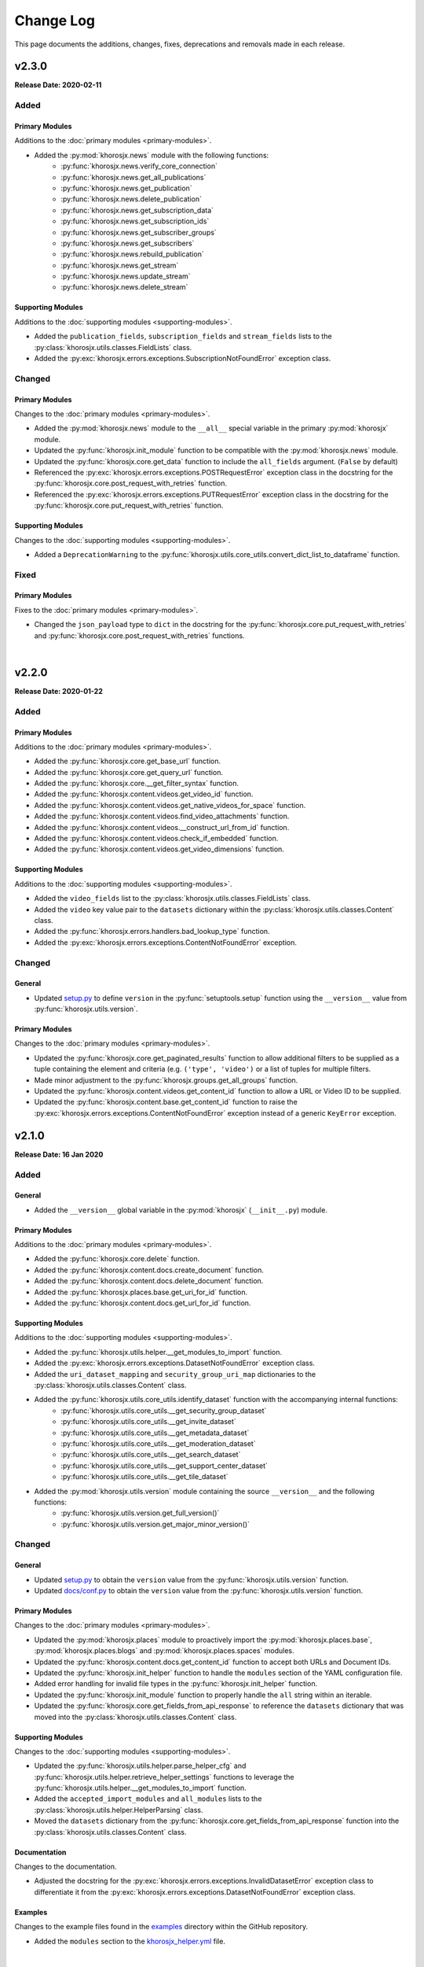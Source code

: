 ##########
Change Log
##########
This page documents the additions, changes, fixes, deprecations and removals made in each release.

******
v2.3.0
******
**Release Date: 2020-02-11**

Added
=====

Primary Modules
---------------
Additions to the :doc:`primary modules <primary-modules>`.

* Added the :py:mod:`khorosjx.news` module with the following functions:
    * :py:func:`khorosjx.news.verify_core_connection`
    * :py:func:`khorosjx.news.get_all_publications`
    * :py:func:`khorosjx.news.get_publication`
    * :py:func:`khorosjx.news.delete_publication`
    * :py:func:`khorosjx.news.get_subscription_data`
    * :py:func:`khorosjx.news.get_subscription_ids`
    * :py:func:`khorosjx.news.get_subscriber_groups`
    * :py:func:`khorosjx.news.get_subscribers`
    * :py:func:`khorosjx.news.rebuild_publication`
    * :py:func:`khorosjx.news.get_stream`
    * :py:func:`khorosjx.news.update_stream`
    * :py:func:`khorosjx.news.delete_stream`

Supporting Modules
------------------
Additions to the :doc:`supporting modules <supporting-modules>`.

* Added the ``publication_fields``, ``subscription_fields`` and ``stream_fields`` lists to the
  :py:class:`khorosjx.utils.classes.FieldLists` class.
* Added the :py:exc:`khorosjx.errors.exceptions.SubscriptionNotFoundError` exception class.

Changed
=======

Primary Modules
---------------
Changes to the :doc:`primary modules <primary-modules>`.

* Added the :py:mod:`khorosjx.news` module to the ``__all__`` special variable in the primary :py:mod:`khorosjx` module.
* Updated the :py:func:`khorosjx.init_module` function to be compatible with the :py:mod:`khorosjx.news` module.
* Updated the :py:func:`khorosjx.core.get_data` function to include the ``all_fields`` argument. (``False`` by default)
* Referenced the :py:exc:`khorosjx.errors.exceptions.POSTRequestError` exception class in the docstring for the
  :py:func:`khorosjx.core.post_request_with_retries` function.
* Referenced the :py:exc:`khorosjx.errors.exceptions.PUTRequestError` exception class in the docstring for the
  :py:func:`khorosjx.core.put_request_with_retries` function.

Supporting Modules
------------------
Changes to the :doc:`supporting modules <supporting-modules>`.

* Added a ``DeprecationWarning`` to the :py:func:`khorosjx.utils.core_utils.convert_dict_list_to_dataframe` function.

Fixed
=====

Primary Modules
---------------
Fixes to the :doc:`primary modules <primary-modules>`.

* Changed the ``json_payload`` type to ``dict`` in the docstring for the
  :py:func:`khorosjx.core.put_request_with_retries` and :py:func:`khorosjx.core.post_request_with_retries` functions.

|

******
v2.2.0
******
**Release Date: 2020-01-22**

Added
=====

Primary Modules
---------------
Additions to the :doc:`primary modules <primary-modules>`.

* Added the :py:func:`khorosjx.core.get_base_url` function.
* Added the :py:func:`khorosjx.core.get_query_url` function.
* Added the :py:func:`khorosjx.core.__get_filter_syntax` function.
* Added the :py:func:`khorosjx.content.videos.get_video_id` function.
* Added the :py:func:`khorosjx.content.videos.get_native_videos_for_space` function.
* Added the :py:func:`khorosjx.content.videos.find_video_attachments` function.
* Added the :py:func:`khorosjx.content.videos.__construct_url_from_id` function.
* Added the :py:func:`khorosjx.content.videos.check_if_embedded` function.
* Added the :py:func:`khorosjx.content.videos.get_video_dimensions` function.

Supporting Modules
------------------
Additions to the :doc:`supporting modules <supporting-modules>`.

* Added the ``video_fields`` list to the :py:class:`khorosjx.utils.classes.FieldLists` class.
* Added the ``video`` key value pair to the ``datasets`` dictionary within the
  :py:class:`khorosjx.utils.classes.Content` class.
* Added the :py:func:`khorosjx.errors.handlers.bad_lookup_type` function.
* Added the :py:exc:`khorosjx.errors.exceptions.ContentNotFoundError` exception.

Changed
=======

General
-------
* Updated `setup.py <https://github.com/jeffshurtliff/khorosjx/blob/master/setup.py>`_ to define ``version`` in the
  :py:func:`setuptools.setup` function using the ``__version__`` value from :py:func:`khorosjx.utils.version`.

Primary Modules
---------------
Changes to the :doc:`primary modules <primary-modules>`.

* Updated the :py:func:`khorosjx.core.get_paginated_results` function to allow additional filters to be supplied as
  a tuple containing the element and criteria (e.g. ``('type', 'video')`` or a list of tuples for multiple filters.
* Made minor adjustment to the :py:func:`khorosjx.groups.get_all_groups` function.
* Updated the :py:func:`khorosjx.content.videos.get_content_id` function to allow a URL or Video ID to be supplied.
* Updated the :py:func:`khorosjx.content.base.get_content_id` function to raise the
  :py:exc:`khorosjx.errors.exceptions.ContentNotFoundError` exception instead of a generic ``KeyError`` exception.

******
v2.1.0
******
**Release Date: 16 Jan 2020**

Added
=====

General
-------
* Added the ``__version__`` global variable in the :py:mod:`khorosjx` (``__init__.py``) module.

Primary Modules
---------------
Additions to the :doc:`primary modules <primary-modules>`.

* Added the :py:func:`khorosjx.core.delete` function.
* Added the :py:func:`khorosjx.content.docs.create_document` function.
* Added the :py:func:`khorosjx.content.docs.delete_document` function.
* Added the :py:func:`khorosjx.places.base.get_uri_for_id` function.
* Added the :py:func:`khorosjx.content.docs.get_url_for_id` function.

Supporting Modules
------------------
Additions to the :doc:`supporting modules <supporting-modules>`.

* Added the :py:func:`khorosjx.utils.helper.__get_modules_to_import` function.
* Added the :py:exc:`khorosjx.errors.exceptions.DatasetNotFoundError` exception class.
* Added the ``uri_dataset_mapping`` and ``security_group_uri_map`` dictionaries to the
  :py:class:`khorosjx.utils.classes.Content` class.
* Added the :py:func:`khorosjx.utils.core_utils.identify_dataset` function with the accompanying internal functions:
    * :py:func:`khorosjx.utils.core_utils.__get_security_group_dataset`
    * :py:func:`khorosjx.utils.core_utils.__get_invite_dataset`
    * :py:func:`khorosjx.utils.core_utils.__get_metadata_dataset`
    * :py:func:`khorosjx.utils.core_utils.__get_moderation_dataset`
    * :py:func:`khorosjx.utils.core_utils.__get_search_dataset`
    * :py:func:`khorosjx.utils.core_utils.__get_support_center_dataset`
    * :py:func:`khorosjx.utils.core_utils.__get_tile_dataset`
* Added the :py:mod:`khorosjx.utils.version` module containing the source ``__version__`` and the following functions:
    * :py:func:`khorosjx.utils.version.get_full_version()`
    * :py:func:`khorosjx.utils.version.get_major_minor_version()`

Changed
=======

General
-------
* Updated `setup.py <https://github.com/jeffshurtliff/khorosjx/blob/master/setup.py>`_ to obtain the ``version``
  value from the :py:func:`khorosjx.utils.version` function.
* Updated `docs/conf.py <https://github.com/jeffshurtliff/khorosjx/blob/master/docs/conf.py>`_ to obtain
  the ``version`` value from the :py:func:`khorosjx.utils.version` function.

Primary Modules
---------------
Changes to the :doc:`primary modules <primary-modules>`.

* Updated the :py:mod:`khorosjx.places` module to proactively import the :py:mod:`khorosjx.places.base`,
  :py:mod:`khorosjx.places.blogs` and :py:mod:`khorosjx.places.spaces` modules.
* Updated the :py:func:`khorosjx.content.docs.get_content_id` function to accept both URLs and Document IDs.
* Updated the :py:func:`khorosjx.init_helper` function to handle the ``modules`` section of the YAML configuration file.
* Added error handling for invalid file types in the :py:func:`khorosjx.init_helper` function.
* Updated the :py:func:`khorosjx.init_module` function to properly handle the ``all`` string within an iterable.
* Updated the :py:func:`khorosjx.core.get_fields_from_api_response` to reference the ``datasets`` dictionary that was
  moved into the :py:class:`khorosjx.utils.classes.Content` class.

Supporting Modules
------------------
Changes to the :doc:`supporting modules <supporting-modules>`.

* Updated the :py:func:`khorosjx.utils.helper.parse_helper_cfg` and
  :py:func:`khorosjx.utils.helper.retrieve_helper_settings` functions to leverage the
  :py:func:`khorosjx.utils.helper.__get_modules_to_import` function.
* Added the ``accepted_import_modules`` and ``all_modules`` lists to the
  :py:class:`khorosjx.utils.helper.HelperParsing` class.
* Moved the ``datasets`` dictionary from the :py:func:`khorosjx.core.get_fields_from_api_response` function into the
  :py:class:`khorosjx.utils.classes.Content` class.

Documentation
-------------
Changes to the documentation.

* Adjusted the docstring for the :py:exc:`khorosjx.errors.exceptions.InvalidDatasetError` exception class to
  differentiate it from the :py:exc:`khorosjx.errors.exceptions.DatasetNotFoundError` exception class.

Examples
--------
Changes to the example files found in the `examples <https://github.com/jeffshurtliff/khorosjx/tree/master/examples>`_
directory within the GitHub repository.

* Added the ``modules`` section to the
  `khorosjx_helper.yml <https://github.com/jeffshurtliff/khorosjx/blob/master/examples/khorosjx_helper.yml>`_ file.

|

******
v2.0.0
******
**Release Date: 8 Jan 2020**

Added
=====

Primary Modules
---------------
Additions to the :doc:`primary modules <primary-modules>`.

* Created the :py:mod:`khorosjx.places` module with the following sub-modules and functions:
    * :py:mod:`khorosjx.places.base`
        * :py:func:`khorosjx.places.base.verify_core_connection`
        * :py:func:`khorosjx.places.base.get_browse_id`
        * :py:func:`khorosjx.places.base.get_place_id`
        * :py:func:`khorosjx.places.base.get_place_info`
        * :py:func:`khorosjx.places.base.get_places_list_from_file`
    * :py:mod:`khorosjx.places.spaces`
        * :py:func:`khorosjx.places.spaces.verify_core_connection`
        * :py:func:`khorosjx.places.spaces.get_space_info`
        * :py:func:`khorosjx.places.spaces.get_permitted_content_types`
        * :py:func:`khorosjx.places.spaces.get_space_permissions`
    * :py:mod:`khorosjx.places.blogs`
        * :py:func:`khorosjx.places.blogs.verify_core_connection`
        * :py:func:`khorosjx.places.blogs.get_blog_info`
* Created the :py:mod:`khorosjx.content` module with the following sub-modules and functions:
    * :py:mod:`khorosjx.content.base`
        * :py:func:`khorosjx.content.base.verify_core_connection`
        * :py:func:`khorosjx.content.base.get_content_id`
        * :py:func:`khorosjx.content.base.__convert_lookup_value`
        * :py:func:`khorosjx.content.base.__trim_attachments_info`
    * :py:mod:`khorosjx.content.docs`
        * :py:func:`khorosjx.content.docs.verify_core_connection`
        * :py:func:`khorosjx.content.docs.get_content_id`
        * :py:func:`khorosjx.content.docs.overwrite_doc_body`
        * :py:func:`khorosjx.content.docs.get_document_info`
        * :py:func:`khorosjx.content.docs.get_document_attachments`
    * :py:mod:`khorosjx.content.events`
        * :py:func:`khorosjx.content.events.verify_core_connection`
        * :py:func:`khorosjx.content.events.get_content_id`
    * :py:mod:`khorosjx.content.ideas`
        * :py:func:`khorosjx.content.ideas.verify_core_connection`
        * :py:func:`khorosjx.content.ideas.get_content_id`
    * :py:mod:`khorosjx.content.threads`
        * :py:func:`khorosjx.content.threads.verify_core_connection`
        * :py:func:`khorosjx.content.threads.get_content_id`
    * :py:mod:`khorosjx.content.videos`
        * :py:func:`khorosjx.content.videos.verify_core_connection`
        * :py:func:`khorosjx.content.videos.get_content_id`
* Added the :py:func:`khorosjx.content.videos.download_video` function.

Supporting Modules
------------------
Additions to the :doc:`supporting modules <supporting-modules>`.

* Added the :py:func:`khorosjx.utils.core_utils.print_if_verbose` function.
* Added the ``permitted_video_file_types`` list to the :py:class:`khorosjx.utils.classes.Content` class.

Documentation
-------------
Additions to the documentation.

* Added "Return to Top" hyperlinks on the :doc:`primary modules <primary-modules>`,
  :doc:`supporting modules <supporting-modules>` and :doc:`change log <changelog>` pages.
* Added the :py:mod:`khorosjx.utils.df_utils` and :py:mod:`khorosjx.errors` modules to the
  :doc:`supporting modules <supporting-modules>` page.

Changed
=======

General
-------
* Changed the ``Development Status`` PyPI classifier in the
  `setup.py <https://github.com/jeffshurtliff/khorosjx/blob/master/setup.py>`_ file to be ``5 - Production/Stable``.

Primary Modules
---------------
Changes to the :doc:`primary modules <primary-modules>`.

* Included the ``blog`` and ``place`` datasets in the dictionary within the
  :py:func:`khorosjx.core.get_fields_from_api_response` function.

Supporting Modules
------------------
Changes to the :doc:`supporting modules <supporting-modules>`.

* Added ``df_utils`` and ``helper`` to ``__all__`` in the :py:mod:`khorosjx.utils` module.

Documentation
-------------
Changes to the documentation.

* Updated the :doc:`Primary Modules <primary-modules>` page to show functions within the ``__init__.py`` files.
* Added ``deprecated`` directives to docstrings of deprecated functions.
* Adjusted the docstrings on the :py:func:`khorosjx.init_helper` function.
* Restructured the table of contents at the top of the :doc:`Supporting Modules <supporting-modules>` page.
* Updated the short-term and long-term items on the :doc:`Roadmap <roadmap>` page.

Fixed
=====

Primary Modules
---------------
Fixes applied in the :doc:`primary modules <primary-modules>`.

* Fixed the try/except in the :py:func:`khorosjx.content.docs.get_document_attachments` function to account for both
  ``KeyError`` and ``IndexError`` exceptions instead of just the latter.

Supporting Modules
------------------
Fixes applied in the :doc:`supporting modules <supporting-modules>`.

* Fixed the :py:func:`khorosjx.errors.handlers.check_api_response` function so that a 502 response code displays a
  simple ``Site Temporarily Unavailable`` error rather than displaying the entire raw HTML response from the API.

Documentation
-------------
Fixes applied to the documentation.

* Fixed an issue with the header block docstring for the :py:mod:`khorosjx.utils.classes` module.

Deprecated
==========

Primary Modules
---------------
Deprecations in the :doc:`primary modules <primary-modules>`.

* Deprecated and moved the functions below to the
  `khorosjx/content/__init__.py <https://github.com/jeffshurtliff/khorosjx/blob/master/khorosjx/content.py>`_ file
  from the removed `khorosjx/content.py <https://github.com/jeffshurtliff/khorosjx/commits/master/khorosjx/content.py>`_
  file. (The deprecated functions will be removed in v3.0.0.)

    * :py:func:`khorosjx.content.get_content_id`
    * :py:func:`khorosjx.content.overwrite_doc_body`
    * :py:func:`khorosjx.content.__convert_lookup_value`
    * :py:func:`khorosjx.content.get_document_info`
    * :py:func:`khorosjx.content.__trim_attachments_info`
    * :py:func:`khorosjx.content.get_document_attachments`

* Deprecated the :py:func:`khorosjx.spaces.get_space_info` function.
* Deprecated the :py:func:`khorosjx.spaces.get_place_id` function.
* Deprecated the :py:func:`khorosjx.spaces.get_browse_id` function.
* Deprecated the :py:func:`khorosjx.spaces.__verify_browse_id` function.
* Deprecated the :py:func:`khorosjx.spaces.get_spaces_list_from_file` function.
* Deprecated the :py:func:`khorosjx.spaces.get_permitted_content_types` function.
* Deprecated the :py:func:`khorosjx.spaces.get_space_permissions` function.
* Deprecated the :py:func:`khorosjx.spaces.__get_unique_permission_fields` function.
* Deprecated the :py:func:`khorosjx.spaces.__generate_permissions_dataframe` function.

Removed
=======

Primary Modules
---------------
Removals in the :doc:`primary modules <primary-modules>`.

* The :py:mod:`khorosjx.content` module has been removed. (See the previous sections for additional context.)

:doc:`Return to Top <changelog>`

|

******
v1.7.0
******
**Release Date: 2019-12-21**

Added
=====

Primary Modules
---------------
Additions to the :doc:`primary modules <primary-modules>`.

* Added the :py:func:`khorosjx.spaces.get_spaces_list_from_file` function.

-----

Supporting Modules
------------------
Additions to the :doc:`supporting modules <supporting-modules>`.

* Added the new :py:mod:`khorosjx.utils.df_utils` module to house all pandas-related functions and utilities.
* Added the :py:func:`khorosjx.utils.df_utils.convert_dict_list_to_dataframe` function. (Moved from the
  :py:mod:`khorosjx.utils.core_utils` module.)
* Added the :py:func:`khorosjx.utils.df_utils.import_csv` function.
* Added the :py:func:`khorosjx.utils.df_utils.import_excel` function.
* Added the :py:exc:`khorosjx.errors.exceptions.InvalidFileTypeError` exception class.

Changed
=======

Primary Modules
---------------
Changes to the :doc:`primary modules <primary-modules>`.

* Updated the :py:func:`khorosjx.core.get_fields_from_api_response` function to handle the ``resources.html.ref`` field.

-----

Supporting Modules
------------------
Changes to the :doc:`supporting modules <supporting-modules>`.

* Updated the :py:func:`khorosjx.utils.core_utils.convert_dict_list_to_dataframe` function to leverage the
  :py:func:`khorosjx.utils.df_utils.convert_dict_list_to_dataframe` function in the new module.
* Updated the ``place_fields`` list in the :py:class:`khorosjx.utils.classes.FieldLists` class to include the
  ``resources.html.ref`` field.

Fixed
=====

Primary Modules
---------------
Fixes in the :doc:`primary modules <primary-modules>`.

* Fixed a logic error in the :py:func:`khorosjx.core.get_fields_from_api_response` function which was preventing
  custom-curated fields for nested values from returning properly.


Deprecated
==========

Supporting Modules
------------------
Deprecations in the :doc:`supporting modules <supporting-modules>`.

* Deprecated the :py:func:`khorosjx.utils.core_utils.convert_dict_list_to_dataframe` function as it now resides in the
  :py:func:`khorosjx.utils.df_utils.convert_dict_list_to_dataframe` function within the new module.

:doc:`Return to Top <changelog>`

|

******
v1.6.0
******
**Release Date: 2019-12-17**

Added
=====

Primary Modules
---------------
Additions to the :doc:`primary modules <primary-modules>`.

* Added the :py:func:`khorosjx.spaces.get_permitted_content_types` function.
* Added the internal :py:func:`khorosjx.spaces._verify_browse_id` function.
* Added the :py:func:`khorosjx.spaces.get_space_permissions` function.
* Added the internal :py:func:`khorosjx.spaces.__get_unique_permission_fields` function.
* Added the internal :py:func:`khorosjx.spaces.__generate_permissions_dataframe` function.

-----

Supporting Modules
------------------
Additions to the :doc:`supporting modules <supporting-modules>`.

* Added the :py:func:`khorosjx.errors.handlers.check_json_for_error` function.
* Added the :py:class:`khorosjx.errors.exceptions.NotFoundResponseError` exception class.
* Added the :py:class:`khorosjx.errors.exceptions.SpaceNotFoundError` exception class.

-----

Documentation
-------------
Addition to the documentation in this release.

* Added a :doc:`Roadmap <roadmap>` page to list upcoming enhancements and changes.

Changed
=======

Primary Modules
---------------
Changes to the :doc:`primary modules <primary-modules>`.

* Updated the :py:func:`khorosjx.init_module` function to allow the ``all`` string to be passed which
  imports all modules.

-----

Supporting Modules
------------------
Changes to the :doc:`supporting modules <supporting-modules>`.

* Added the optional ``column_names`` keyword argument in the
  :py:func:`khorosjx.utils.core_utils.convert_dict_list_to_dataframe` function.

-----

Documentation
-------------
Changes to the documentation in this release.

* Changed the project name from ``KhorosJX`` to ``Khoros JX Python Library`` in the
  `conf.py <https://github.com/jeffshurtliff/khorosjx/blob/master/docs/conf.py>`_ script.
* Made adjustments to the ``toctree`` directives on the :doc:`index <index>` page.
* Changed the **Latest Release** badge in the
  `README.md <https://github.com/jeffshurtliff/khorosjx/blob/master/README.md>`_ file to be labeled
  **Latest Stable Release** instead.


Fixed
=====

Primary Modules
---------------
Fixes to the :doc:`primary modules <primary-modules>`.

* Removed ``helper`` from ``__all__`` in the :ref:`primary-modules:Init Module (khorosjx)`.
* Fixed how to query URL was generated in the :py:func:`khorosjx.core.get_api_info` function.
* Fixed a docstring error in the :py:func:`khorosjx.core.put_request_with_retries` function.
* Fixed a minor docstring error in :py:func:`khorosjx.groups.add_user_to_group` function.
* Fixed a docstring error in the :py:func:`khorosjx.users.get_people_followed` function.
* Added the missing ``verify_core_connection()`` function call in :py:func:`khorosjx.users.get_recent_logins`
  function. (See `Issue #1 <https://github.com/jeffshurtliff/khorosjx/issues/1>`_)

-----

Supporting Modules
------------------
Fixes to the :doc:`supporting modules <supporting-modules>`.

* Removed the ``**kwargs`` argument in the ``super()`` call within all custom exceptions.

-----

Documentation
-------------
Fixes in the documentation in this release.

* Fixed minor typos in the `README.md <https://github.com/jeffshurtliff/khorosjx/blob/master/README.md>`_ file.
* Fixed a minor typo in the :py:func:`khorosjx.utils.core_utils.convert_dict_list_to_dataframe` function docstring.

:doc:`Return to Top <changelog>`

|

******
v1.5.0
******
**Release Date: 2019-12-05**

Added
=====

Primary Modules
---------------
Additions to the :doc:`primary modules <primary-modules>`.

* Added to the ``datasets`` dictionary and a "field not found" error message in the
  :py:func:`khorosjx.core.get_fields_from_api_response` function.
* Added the :py:func:`khorosjx.content.get_document_info` function.
* Added the :py:func:`khorosjx.content.get_document_attachments` function.
* Added the internal :py:func:`khorosjx.content.__convert_lookup_value` function.
* Added the internal :py:func:`khorosjx.content.__trim_attachments_info` function.
* Added the :py:func:`khorosjx.spaces.get_space_info` function.
* Added the :py:func:`khorosjx.spaces.get_place_id` and :py:func:`khorosjx.spaces.get_browse_id` functions.
* Added the internal :py:func:`khorosjx.users.__validate_lookup_type` function.

-----

Supporting Modules
------------------
Additions to the :doc:`supporting modules <supporting-modules>`.

* Added the ``place_fields`` and ``document_fields`` lists to the :py:class:`khorosjx.utils.classes.FieldLists` class.
* Added the :py:exc:`khorosjx.errors.exceptions.LookupMismatchError` exception class.
* Added the :py:exc:`khorosjx.errors.exceptions.CurrentlyUnsupportedError` exception class.

-----

Documentation
-------------
* Added the section on how to :ref:`managing-users:obtain the primary email address` within the
  :doc:`Managing Users <managing-users>` page now that the function is available.

Changed
=======
* Updated the :py:func:`khorosjx.users.get_user_id` and :py:func:`khorosjx.users.get_username` functions to leverage
  the internal :py:func:`khorosjx.users.__validate_lookup_type` function.
* Updated the :py:func:`khorosjx.users.get_user_id` function to confirm that an email address was provided if the
  'email' lookup type is supplied.
* Updated the header block docstring at the top of the :py:func:`khorosjx.spaces` module.
* Updated the header block docstring at the top of the :py:func:`khorosjx.errors.exceptions` module.

Fixed
=====
* Fixed a variable name error in the :py:func:`khorosjx.users.get_username` function.

:doc:`Return to Top <changelog>`

|

******
v1.4.0
******
**Release Date: 2019-11-30**

Added
=====

Primary Modules
---------------
Additions to the :doc:`primary modules <primary-modules>`.

* Added the :py:func:`khorosjx.core.get_paginated_results` function.
* Added docstrings to the :py:func:`khorosjx.core.get_fields_from_api_response` function.
* Added the :py:func:`khorosjx.groups.get_group_memberships` function.

-----

Supporting Modules
------------------
Additions to the :doc:`supporting modules <supporting-modules>`.

* Added the :py:func:`khorosjx.utils.core_utils.add_to_master_list` function.
* Added the :py:func:`khorosjx.utils.core_utils.convert_single_pair_dict_list` function.
* Added docstrings to the :py:func:`khorosjx.utils.core_utils.convert_dict_list_to_dataframe` function.
* Added the new :py:class:`khorosjx.utils.classes.Groups` class which contains the ``membership_types``
  and ``user_type_mapping`` dictionaries.
* Added the ``people_fields`` list to the :py:class:`khorosjx.utils.classes.FieldLists` class.

Changed
=======

Supporting Modules
------------------
Changes in the :doc:`supporting modules <supporting-modules>`.

* Added a ``TODO`` note to move the :py:func:`khorosjx.utils.core_utils.eprint` function to
  the :py:mod:`khorosjx.errors.handlers` module.

Documentation
-------------
* Changed the structure of the changelog to be more concise. (i.e. less sub-sections)

Developer Changes
-----------------
* Changed the **Development Status** `classifier <https://pypi.org/classifiers>`_ from ``Alpha`` to ``Beta`` in the
  `setup.py <https://github.com/jeffshurtliff/khorosjx/blob/master/setup.py>`_ file.

Removed
=======

Primary Modules
---------------
Removals in the :doc:`primary modules <primary-modules>`.

* Removed the nested ``add_to_master_list()`` function from within the
  :py:func:`khorosjx.groups.get_all_groups` function.

:doc:`Return to Top <changelog>`

|

******
v1.3.0
******
**Release Date: 2019-11-27**

Added
=====

Primary Modules
---------------
Additions to the :doc:`primary modules <primary-modules>`.

* Added the ``init_helper()`` function to the :ref:`primary-modules:Init Module (khorosjx)`
  to initialize a helper configuration file.

-----

Supporting Modules
------------------
Additions to the :doc:`supporting modules <supporting-modules>`.

* Added the new :ref:`supporting-modules:Helper Module (khorosjx.utils.helper)` which allows a "helper"
  configuration file to be imported and parsed to facilitate the use of the library (e.g. defining the base URL and
  API credentials) and defining additional settings.
* Added the :py:exc:`khorosjx.errors.exceptions.InvalidHelperArgumentsError` exception class.
* Added the :py:exc:`khorosjx.errors.exceptions.HelperFunctionNotFoundError` exception class.

-----

Examples
--------
* Added a new `examples <https://github.com/jeffshurtliff/khorosjx/tree/master/examples>`_ directory containing the
  `khorosjx_helper.yml <https://github.com/jeffshurtliff/khorosjx/blob/master/examples/khorosjx_helper.yml>`_ file
  which demonstrates how the helper configuration file should be formatted.

-----

Documentation
-------------
* Added the :ref:`using-helper:Using the Helper Utility` page to address the new Helper Utility that was introduced.
* Added the :ref:`supporting-modules:Helper Module (khorosjx.utils.helper)` to the
  :doc:`Supporting Modules<supporting-modules>` page.
* Added a "See Also" section mentioning the Helper Utility on the :doc:`Core Functionality <core-functionality>` page.

:doc:`Return to Top <changelog>`

|

******
v1.2.0
******
**Release Date: 2019-11-24**

Added
=====

Primary Modules
---------------
Additions to the :doc:`primary modules <primary-modules>`.

* Added the :py:func:`khorosjx.core.__api_request_with_payload` function to leverage for both POST and PUT requests.
* Added the :py:func:`khorosjx.core.post_request_with_retries` function for POST requests, which leverages the
  private function above.
* Added the :py:func:`khorosjx.groups.add_user_to_group` function.
* Added the :py:func:`khorosjx.groups.check_user_membership` function.

-----

Supporting Modules
------------------
Additions to the :doc:`supporting modules <supporting-modules>`.

* Added the :py:func:`khorosjx.utils.core_utils.eprint` function to print error messages to stderr and onscreen.
* Added the :py:exc:`khorosjx.errors.exceptions.POSTRequestError`,
  :py:exc:`khorosjx.errors.exceptions.InvalidScopeError`, :py:exc:`khorosjx.errors.exceptions.InvalidLookupTypeError`,
  :py:exc:`khorosjx.errors.exceptions.InvalidEndpointError`,
  :py:exc:`khorosjx.errors.exceptions.InvalidRequestTypeError` and
  :py:exc:`khorosjx.errors.exceptions.APIConnectionError` exception classes.

-----

Documentation
-------------
* Added the :doc:`Core Functionality <core-functionality>` page with instructions on leveraging the core
  functionality of the library. (Page is still a work in progress)
* Added the :doc:`Managing Users <managing-users>` page with instructions on managing users by leveraging
  the library. (Page is still a work in progress)
* Added the :doc:`Basic Usage <basic-usage>` page with the intent of inserting it into more than one page.

Changed
=======

General
-------
* Updated the classifiers in `setup.py <https://github.com/jeffshurtliff/khorosjx/blob/master/setup.py>`_
  to specifically reference Python 3.6, 3.7 and 3.8.

-----

Primary Modules
---------------
Changes to existing functions in the :doc:`primary modules <primary-modules>`.

* Updated the :py:func:`khorosjx.core.get_data` function to accept ``username`` as an identifier for the
  ``people`` endpoint.
* Updated the :py:func:`khorosjx.core.get_request_with_retries` function to include the ``return_json`` optional
  argument. (Disabled by default)
* Refactored the :py:func:`khorosjx.core.put_request_with_retries` function to leverage
  the :py:func:`khorosjx.core.__api_request_with_payload` function.
* Updated the :py:func:`khorosjx.users.get_user_id` function to accept a username as well as an email address.

-----

Supporting Modules
------------------
Changes to existing functions in the :doc:`supporting modules <supporting-modules>`.

* Expanded the functionality of the :py:func:`khorosjx.errors.handlers.check_api_response` function.

-----

Documentation
-------------
* Updated the :doc:`Introduction <introduction>` page to insert the :ref:`introduction:Basic Usage` content.
* Added the :doc:`Basic Usage <basic-usage>` page with the intent of inserting it into more than one page.

:doc:`Return to Top <changelog>`

|

******
v1.1.1
******
**Release Date: 2019-11-23**

Added
=====
* Added default messages to all of the exception classes
  in the :ref:`supporting-modules:Exceptions Module (khorosjx.errors.exceptions)`.
* Added docstrings to the :py:func:`khorosjx.content.overwrite_doc_body` function.

Changed
=======
* Updated the build workflow
  (`pythonpackage.yml <https://github.com/jeffshurtliff/khorosjx/blob/master/.github/workflows/pythonpackage.yml>`_)
  to also test Python 3.8 for compatibility.
* Changed the structure of the change log to match the best practices from
  `keepachangelog.com <https://keepachangelog.com>`_.
* Made minor `PEP8 <https://www.python.org/dev/peps/pep-0008/>`_ compliance edits to
  the :ref:`supporting-modules:Classes Module (khorosjx.utils.classes)`.

Removed
=======
* The :py:func:`khorosjx.errors.raise_exceptions` function is no longer necessary as the exception classes now have
  default messages and it has been removed from the :py:mod:`khorosjx.errors` module
  (`__init__.py <https://github.com/jeffshurtliff/khorosjx/blob/master/khorosjx/errors/__init__.py>`_) and the
  :ref:`supporting-modules:Handlers Module (khorosjx.errors.handlers)`.
* Removed the :py:class:`khorosjx.errors.exceptions.ExceptionMapping` and
  :py:class:`khorosjx.errors.exceptions.ExceptionGrouping` classes as they are no longer used.

:doc:`Return to Top <changelog>`

|

******
v1.1.0
******
**Release Date: 2019-11-22**

Added
=====

Primary Modules
---------------
Additions to the :doc:`primary modules <primary-modules>`.

* Added the :py:func:`khorosjx.core.put_request_with_retries` function.
* Added the ``ignore_exceptions`` parameter in the :py:func:`khorosjx.core.get_data` function and replaced the
  built-in `ValueError <https://docs.python.org/3/library/exceptions.html#ValueError>`_ exception with the
  custom :py:exc:`khorosjx.errors.exceptions.GETRequestError` exception class.
* Added the :py:func:`khorosjx.core.get_fields_from_api_response` function.
* Added the :py:func:`khorosjx.content.overwrite_doc_body` function.
* Added the :py:func:`khorosjx.groups.get_user_memberships` function.
* Added the :py:func:`khorosjx.groups.get_group_info` function.
* Added the :py:func:`khorosjx.groups.get_all_groups` function.
* Added the :py:func:`khorosjx.users.get_recent_logins` function.

-----

Supporting Modules
------------------
Additions to the :doc:`supporting modules <supporting-modules>`.

* Added the :py:func:`khorosjx.utils.core_utils.convert_dict_list_to_dataframe` function.
* Added the :py:exc:`khorosjx.errors.exceptions.ContentPublishError`,
  :py:exc:`khorosjx.errors.exceptions.BadCredentialsError`, :py:exc:`khorosjx.errors.exceptions.GETRequestError`
  and :py:exc:`khorosjx.errors.exceptions.PUTRequestError` exception classes.
* Added the new :ref:`supporting-modules:Handlers Module (khorosjx.errors.handlers)` which includes a new
  :py:func:`khorosjx.errors.handlers.check_api_response` function.
* Created the new :ref:`supporting-modules:Tests Module (khorosjx.utils.tests)` for unit tests to leverage
  with `pytest <https://docs.pytest.org/en/latest/>`_.

Changed
=======
* Updated the :doc:`Supporting Modules <supporting-modules>` documentation page to reference the new modules.
* Reformatted the :doc:`Change Log <changelog>` documentation page to follow the
  `Sphinx Style Guide <https://documentation-style-guide-sphinx.readthedocs.io/en/latest/style-guide.html>`_.

Deprecated
==========
* The ``raise_exception()`` function in the ``khorosjx.errors`` module now displays a ``DeprecationWarning`` as it has
  been moved into the new :ref:`supporting-modules:Handlers Module (khorosjx.errors.handlers)`.
* Added a ``PendingDeprecationWarning`` warning on the :py:func:`khorosjx.errors.handlers.raise_exception` function as
  it will be deprecated in a future release.  (See `v1.1.1`_)

Fixed
=====
* Added the :py:func:`khorosjx.core.verify_connection` function call to the :py:func:`khorosjx.core.get_data` function.

:doc:`Return to Top <changelog>`

|

************
v1.0.1.post1
************
**Release Date: 2019-11-19**

Changed
=======
* Created a new :doc:`Introduction <introduction>` page with the existing home page content and added
  a :doc:`Navigation <index>` (i.e. Table of Contents) to the home page.
* Changed all :doc:`auxilliary modules <supporting-modules>` references to be
  :doc:`supporting modules <supporting-modules>` instead.
* Added a :ref:`introduction:Reporting Issues` section to the :doc:`Introduction <introduction>` page and to the
  `README <https://github.com/jeffshurtliff/khorosjx/blob/master/README.md>`_ file.

:doc:`Return to Top <changelog>`

|

******
v1.0.1
******
**Release Date: 2019-11-19**

Changed
=======
* Removed the version from the individual module header blocks as all will adhere to the primary versioning.

Fixed
=====
* Added missing ``from . import core`` in the :py:mod:`khorosjx.admin`, :py:mod:`khorosjx.groups`
  and :py:mod:`khorosjx.spaces` modules.

:doc:`Return to Top <changelog>`
